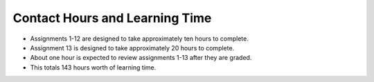 Contact Hours and Learning Time
^^^^^^^^^^^^^^^^^^^^^^^^^^^^^^^

* Assignments 1-12 are designed to take approximately ten hours to complete.
* Assignment 13 is designed to take approximately 20 hours to complete.
* About one hour is expected to review assignments 1-13 after they are graded.
* This totals 143 hours worth of learning time.